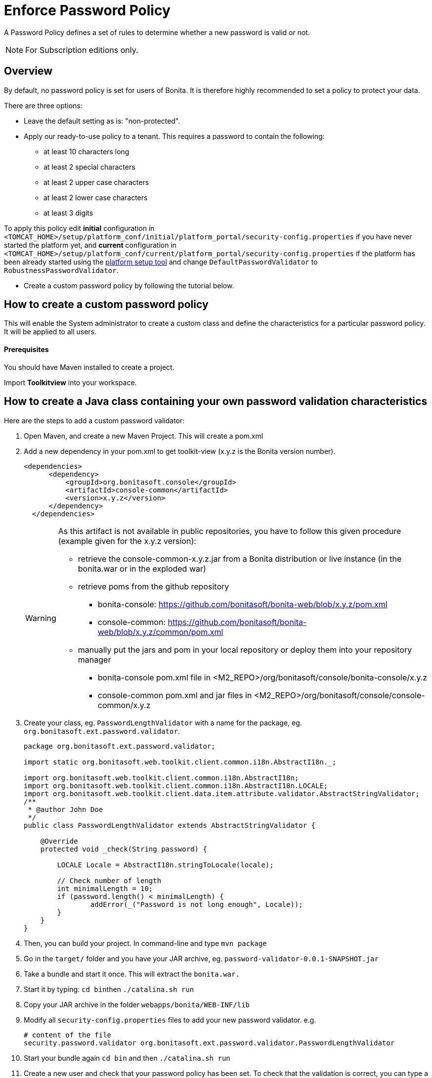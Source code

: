 = Enforce Password Policy
:description: A Password Policy defines a set of rules to determine whether a new password is valid or not.

A Password Policy defines a set of rules to determine whether a new password is valid or not.

[NOTE]
====

For Subscription editions only.
====

== Overview

By default, no password policy is set for users of Bonita. It is therefore highly recommended to set a policy to protect your data.

There are three options:

* Leave the default setting as is: "non-protected".
* Apply our ready-to-use policy to a tenant. This requires a password to contain the following:
 ** at least 10 characters long
 ** at least 2 special characters
 ** at least 2 upper case characters
 ** at least 2 lower case characters
 ** at least 3 digits

To apply this policy edit *initial* configuration in `<TOMCAT_HOME>/setup/platform_conf/initial/platform_portal/security-config.properties` if you have never started the platform yet, and *current* configuration in
`<TOMCAT_HOME>/setup/platform_conf/current/platform_portal/security-config.properties` if the platform has been already started using the xref:bonita-bpm-platform-setup.adoc[platform setup tool] and change `DefaultPasswordValidator` to `RobustnessPasswordValidator`.

* Create a custom password policy by following the tutorial below.

== How to create a custom password policy

This will enable the System administrator to create a custom class and define the characteristics for a particular password policy.
It will be applied to all users.

[discrete]
==== Prerequisites

You should have Maven installed to create a project.

Import *Toolkitview* into your workspace.

== How to create a Java class containing your own password validation characteristics

Here are the steps to add a custom password validator:

. Open Maven, and create a new Maven Project. This will create a pom.xml
. Add a new dependency in your pom.xml to get toolkit-view (x.y.z is the Bonita version number).
+
[source,xml]
----
<dependencies>
      <dependency>
          <groupId>org.bonitasoft.console</groupId>
          <artifactId>console-common</artifactId>
          <version>x.y.z</version>
      </dependency>
  </dependencies>
----
+
[WARNING]
====
As this artifact is not available in public repositories, you
have to follow this given procedure (example given for the x.y.z version):

* retrieve the console-common-x.y.z.jar from a Bonita distribution or live
instance (in the bonita.war or in the exploded war)
* retrieve poms from the github repository
 ** bonita-console: https://github.com/bonitasoft/bonita-web/blob/x.y.z/pom.xml
 ** console-common: https://github.com/bonitasoft/bonita-web/blob/x.y.z/common/pom.xml
* manually put the jars and pom in your local repository or deploy them
into your repository manager
 ** bonita-console pom.xml file in <M2_REPO>/org/bonitasoft/console/bonita-console/x.y.z
 ** console-common pom.xml and jar files in <M2_REPO>/org/bonitasoft/console/console-common/x.y.z
====
+
. Create your class, eg. `PasswordLengthValidator` with a name for the package, eg. `org.bonitasoft.ext.password.validator`.
+
[source,java]
----
package org.bonitasoft.ext.password.validator;

import static org.bonitasoft.web.toolkit.client.common.i18n.AbstractI18n._;

import org.bonitasoft.web.toolkit.client.common.i18n.AbstractI18n;
import org.bonitasoft.web.toolkit.client.common.i18n.AbstractI18n.LOCALE;
import org.bonitasoft.web.toolkit.client.data.item.attribute.validator.AbstractStringValidator;
/**
 * @author John Doe
 */
public class PasswordLengthValidator extends AbstractStringValidator {

    @Override
    protected void _check(String password) {

        LOCALE Locale = AbstractI18n.stringToLocale(locale);

        // Check number of length
        int minimalLength = 10;
        if (password.length() < minimalLength) {
                addError(_("Password is not long enough", Locale));
        }
    }
}
----
+
. Then, you can build your project. In command-line and type `mvn package`
. Go in the `target/` folder and you have your JAR archive, eg. `password-validator-0.0.1-SNAPSHOT.jar`
. Take a bundle and start it once. This will extract the `bonita.war.`
. Start it by typing: ``cd bin``then `./catalina.sh run`
. Copy your JAR archive in the folder `webapps/bonita/WEB-INF/lib`
. Modify all `security-config.properties` files to add your new password validator. e.g.
+
[source,properties]
----
# content of the file
security.password.validator org.bonitasoft.ext.password.validator.PasswordLengthValidator
----
+
. Start your bundle again
`cd bin` and then `./catalina.sh run`
. Create a new user and check that your password policy has been set.
To check that the validation is correct, you can type a password to force an error. An exception will be displayed listing all the non-filled criteria.

If the password complies with the criteria in the new password policy, no exception error message will be displayed.

